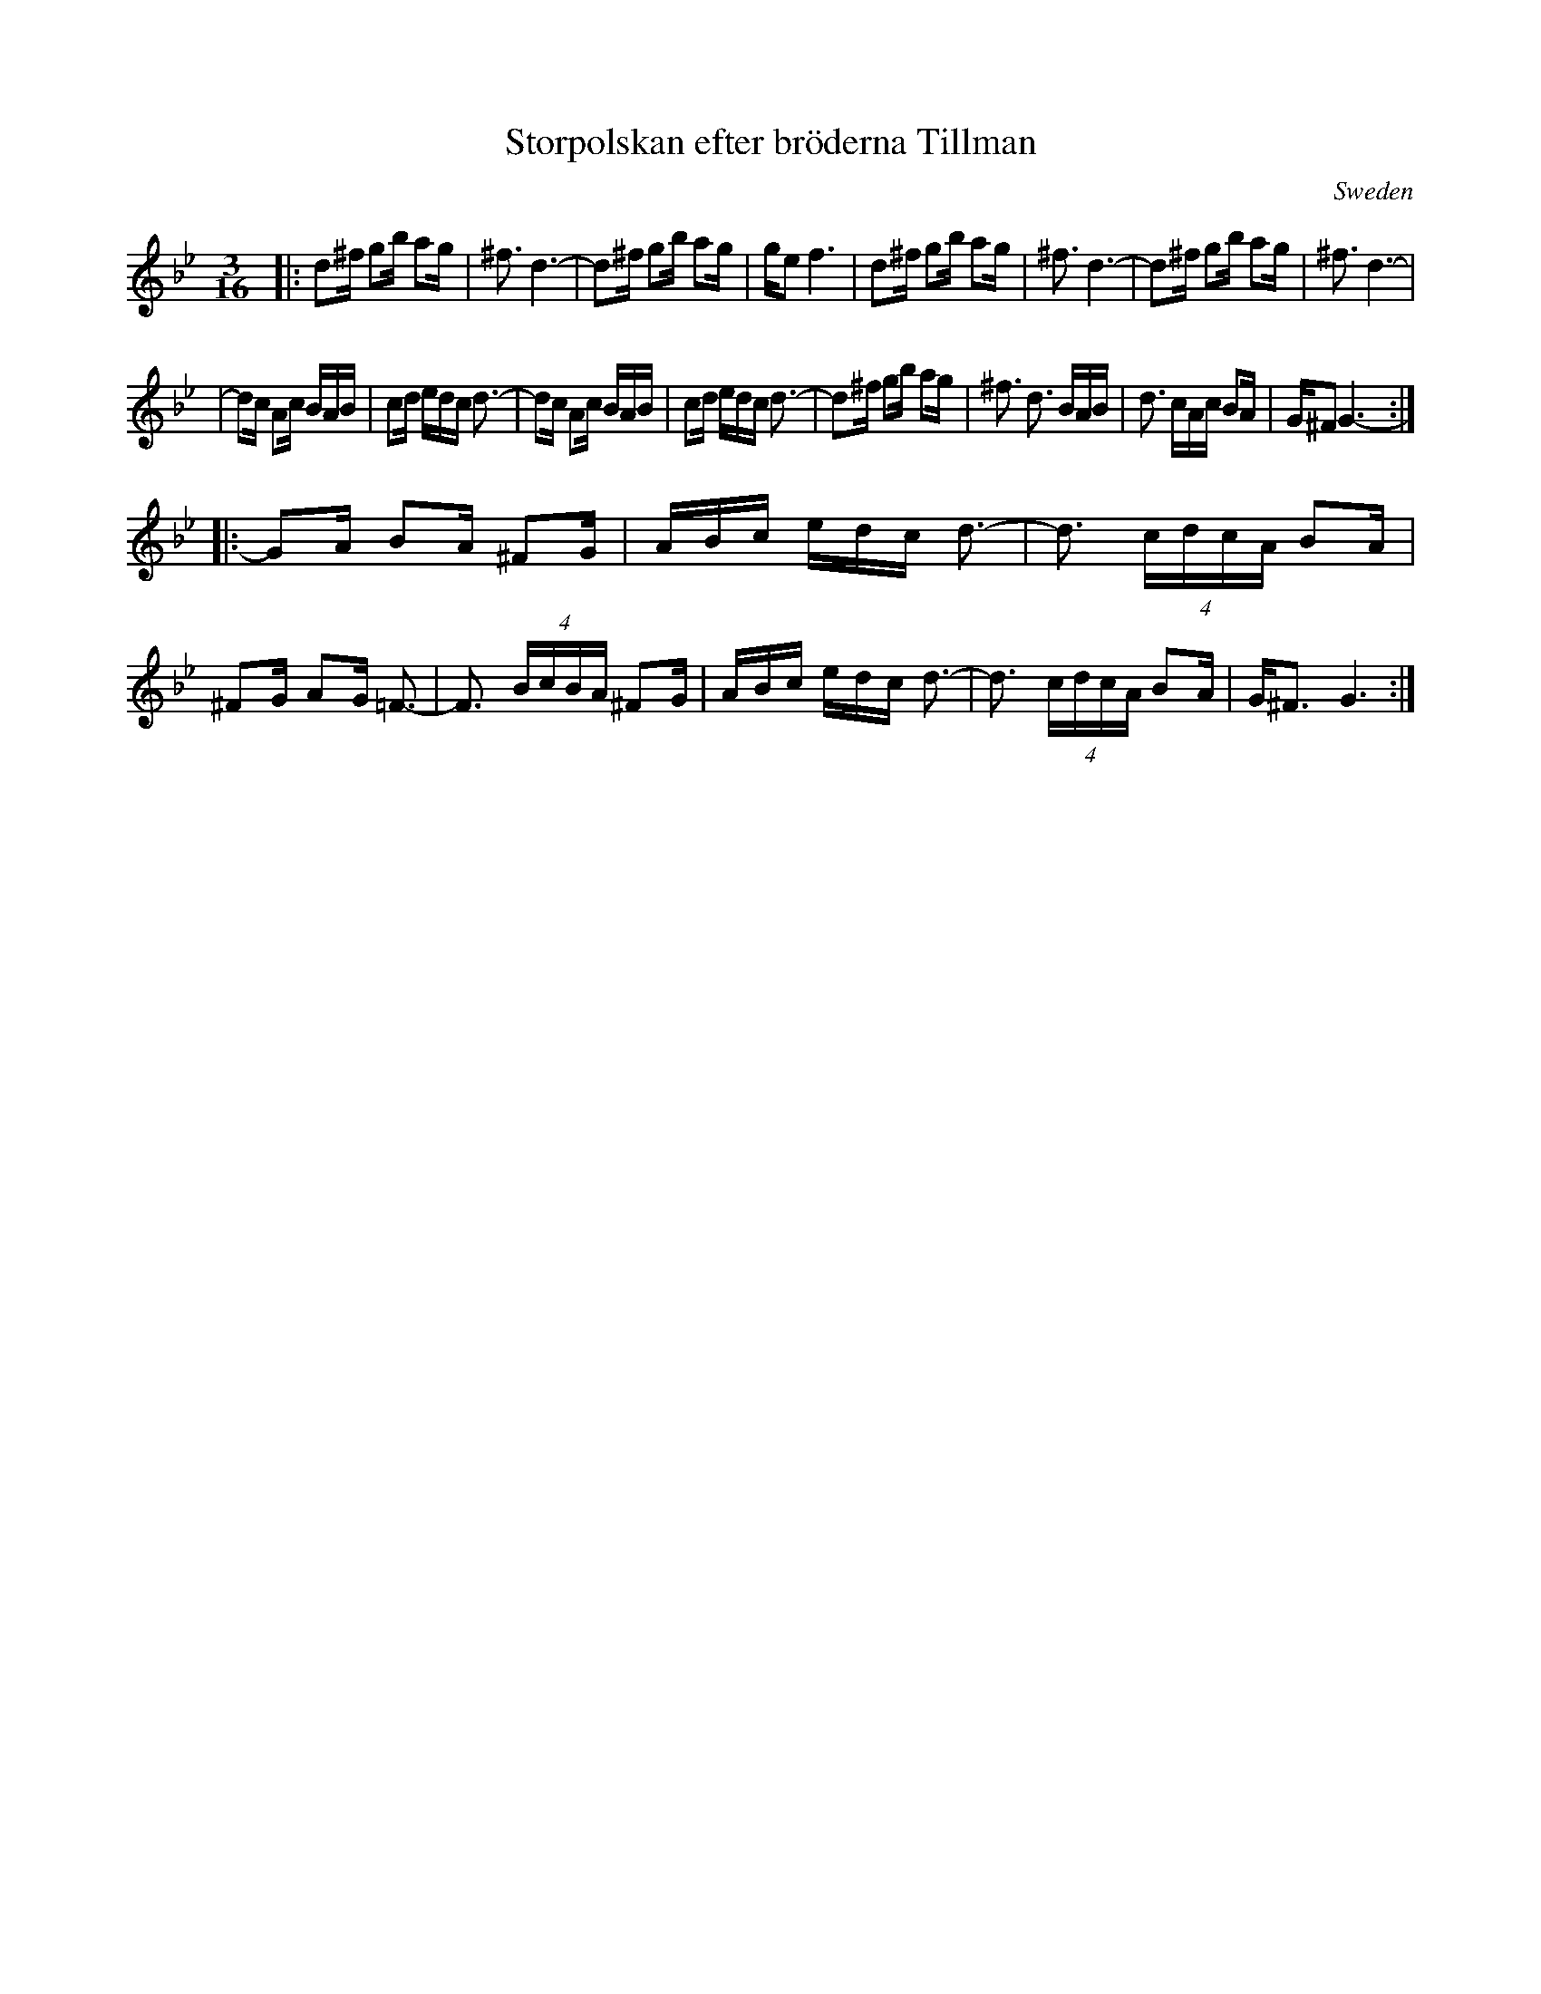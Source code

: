 X: 1
T: Storpolskan efter br\"oderna Tillman
O: Sweden
R: hambo-polska
Z: 2009 John Chambers <jc:trillian.mit.edu>
S: handwritten notes from the 1970s, from some recording
M: 3/16
L: 1/16
K: Gm
|: d2^f g2b a2g |^f3 d6- | d2^f g2b a2g | ge2 f6 \
| d2^f g2b a2g |^f3 d6- | d2^f g2b a2g | ^f3 d6- |
| d2c A2c BAB | c2d edc d3- | d2c A2c BAB | c2d edc d3- \
| d2^f g2b a2g |^f3 d3 BAB | d3 cAc B2A | G^F2 G6- :|
|: G2A B2A ^F2G | ABc edc d3- | d3 (4cdcA B2A | ^F2G A2G =F3- \
| F3 (4BcBA ^F2G | ABc edc d3- | d3 (4cdcA B2A | G^F3 G6 :|
